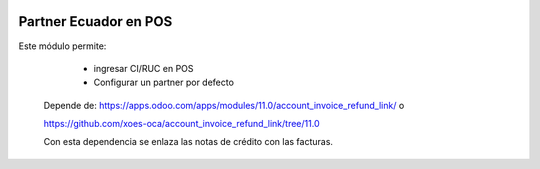 .. image:: https://img.shields.io/badge/licence-AGPL--3-blue.svg
   :target: http://www.gnu.org/licenses/agpl-3.0-standalone.html
   :alt: License: AGPL-3

======================
Partner Ecuador en POS
======================

Este módulo permite:

  * ingresar CI/RUC en POS
  * Configurar un partner por defecto

 Depende de:
 https://apps.odoo.com/apps/modules/11.0/account_invoice_refund_link/ o

 https://github.com/xoes-oca/account_invoice_refund_link/tree/11.0

 Con esta dependencia se enlaza las notas de crédito con las facturas.

